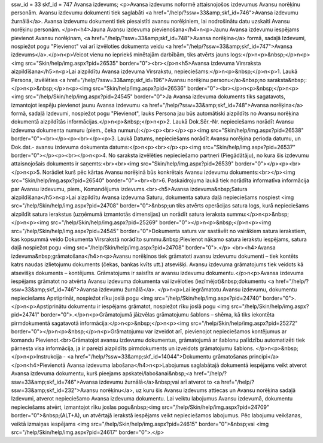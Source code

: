 ssw_id = 33skf_id = 747Avansa izdevums;<p>Avansa izdevums noformē attaisnojošos izdevumus Avansu norēķinu personām. Avansu izdevumu dokumenti tiek saglabāti <a href="/help/?ssw=33&amp;skf_id=746">Avansa izdevumu žurnālā</a>. Avansa izdevumu dokumenti tiek piesaistīti avansu norēķiniem, lai nodrošinātu datu uzskaiti Avansu norēķinu personām. </p>\n<h4>Jauna Avansu izdevuma pievienošana</h4>\n<p>Jaunu Avansa izdevumu iespējams pievienot Avansu norēķinam, <a href="/help/?ssw=33&amp;skf_id=748">Avansa norēķina</a> formā, sadaļā Izdevumi, nospiežot pogu "Pievienot" vai arī izvēloties dokumenta veidu <a href="/help/?ssw=33&amp;skf_id=747">Avansa izdevums</a>.</p>\n<p>Veicot vienu no iepriekš minētajām darbībām, tiks atvērts jauns logs:</p>\n<p>&nbsp;</p>\n<p><img src="Skin/help/img.aspx?pid=26535" border="0"><br></p>\n<h5>Avansa izdevuma Virsraksta aizpildīšana</h5>\n<p>Lai aizpildītu Avansa izdevuma Virsrakstu, nepieciešams:</p>\n<p>&nbsp;</p>\n<p>1. Laukā Persona, izvēlēties <a href="/help/?ssw=33&amp;skf_id=196">Avansu norēķinu personu</a>&nbsp;no saraksta&nbsp;:</p>\n<p>&nbsp;</p>\n<p><img src="Skin/help/img.aspx?pid=26536" border="0"><br></p>\n<p>&nbsp;</p>\n<p><img src="/help/Skin/help/img.aspx?pid=24545" border="0">Ja Avansa izdevuma dokuments tiks sagatavots, izmantojot iespēju pievienot jaunu Avansa izdevumu <a href="/help/?ssw=33&amp;skf_id=748">Avansa norēķina</a> formā, sadaļā Izdevumi, nospiežot pogu "Pievienot", lauks Persona jau būs automātiski aizpildīts no Avansu norēķina dokumentā aizpildītās informācijas.</p>\n<p>&nbsp;</p>\n<p>2. Laukā Dok.Sēr.-Nr. nepieciešams norādīt Avansu izdevuma dokumenta numuru (piem., čeka numuru):</p><p><br></p><p><img src="Skin/help/img.aspx?pid=26538" border="0"><br></p><p><br></p><p>3. Laukā Datums, nepieciešams norādīt Avansu norēķina perioda datumu, un Dok.dat.- avansu izdevuma dokumenta datums:</p>\n<p><br></p><p><img src="Skin/help/img.aspx?pid=26537" border="0"></p><p><br></p>\n<p>4. No saraksta izvēlēties nepieciešamo partneri (Piegādātāju), no kura šis izdevumu attaisnojošais dokuments ir saņemts:<br><br><img src="Skin/help/img.aspx?pid=26539" border="0"></p><p><br></p>\n<p>5. Norādiet kurš pēc kārtas Avansu norēķinā būs konkrētais Avansu izdevumu dokuments:<br></p><img src="Skin/help/img.aspx?pid=26540" border="0"><br><br>6. Paskaidrojuma laukā tiek norādīta informatīva informācija par Avansu izdevumu, piem., Komandējuma izdevums.<br><h5>Avansa izdevuma&nbsp;Satura aizpildīšana</h5>\n<p>Lai aizpildītu Avansa izdevuma Saturu, dokumenta satura daļā nepieciešams nospiest <img src="/help/Skin/help/img.aspx?pid=24708" border="0">&nbsp;un tiks atvērts operācijas satura logs, kurā nepieciešams aizpildīt satura ierakstus (uzņēmumā izmantotās dimensijas) un norādīt satura ieraksta summu:</p>\n<p>&nbsp;</p>\n<p><img src="/help/Skin/help/img.aspx?pid=25269" border="0"></p>\n<p>&nbsp;</p>\n<p><img src="/help/Skin/help/img.aspx?pid=24545" border="0">Dokumenta saturs var sastāvēt no vairākiem satura ierakstiem, kas kopsummā veido Dokumenta Virsrakstā norādīto summu.&nbsp;Pievienot nākamo satura ierakstu iespējams, satura daļā nospiežot pogu <img src="/help/Skin/help/img.aspx?pid=24708" border="0">.</p> <br><h4>Avansa izdevuma&nbsp;grāmatošana</h4>\n<p>Avansu norēķinos tiek grāmatoti avansu izdevumu dokumenti – tiek kontēts katrs naudas izlietojumu dokuments (čekas, bankas kvīts utt.) atsevišķi. Avansu izdevuma grāmatojums tiek veidots kā atsevišķs dokuments – kontējums. Grāmatojums ir saistīts ar avansu izdevumu dokumentu.</p>\n<p>Avansa izdevuma iespējams grāmatot no atvērta Avansu izdevuma dokumenta vai izvēloties (iezīmējot)&nbsp;dokumentu <a href="/help/?ssw=33&amp;skf_id=746">Avansa izdevumu žurnālā</a>. </p>\n<p>Lai iegrāmatotu Avansu izdevumu, dokumentu nepieciešams Apstiprināt, nospiežot rīku joslā pogu <img src="/help/Skin/help/img.aspx?pid=24740" border="0">.</p>\n<p>Apstiprinātu dokumentu ir iespējams grāmatot, nospiežot rīku joslā pogu <img src="/help/Skin/help/img.aspx?pid=24741" border="0">.</p>\n<p>Grāmatojumā jāizvēlas grāmatojumu šablons – shēma, kā tiks iekontēta pirmdokumentā sagatavotā informācija:</p>\n<p>&nbsp;</p>\n<p><img src="/help/Skin/help/img.aspx?pid=25272" border="0"></p>\n<p>&nbsp;</p>\n<p>Grāmatojumu var izveidot arī, pievienojot nepieciešamos kontējumus ar komandu Pievienot.<br>Grāmatojot avansu izdevumu dokumentus, grāmatojumā ar šablonu palīdzību automatizēti tiek pārnesta visa informācija, ja ir pareizi aizpildīts pirmdokuments un izveidots grāmatojumu šablons. </p>\n<p>&nbsp;</p>\n<p>Instrukcija - <a href="/help/?ssw=33&amp;skf_id=14044">Dokumentu grāmatošanas principi</a></p>\n<h4>Pievienotā Avansa izdevuma labošana</h4>\n<p>Labojumus saglabātajā dokumentā iespējams veikt atverot Avansa izdevuma dokumentu, kurš pieejams apskatei/labošanai&nbsp;<a href="/help/?ssw=33&amp;skf_id=746">Avansa izdevumu žurnālā</a>&nbsp;vai arī atverot to <a href="/help/?ssw=33&amp;skf_id=232">Avansu norēķinu</a>, uz kuru šis Avansu izdevums attiecas un Avansu norēķina sadaļā Izdevumi, atverot nepieciešamo Avansa izdevuma dokumentu. Lai veiktu labojumus Avansu izdevumā, dokumentu nepieciešams atvērt, izmantojot rīku joslas pogu&nbsp;<img src="/help/Skin/help/img.aspx?pid=24709" border="0">&nbsp;(ALT+A), un atvērtajā ierakstā iespējams veikt nepieciešamos labojumus. Pēc labojumu veikšanas, veiktā izmaiņas iespējams <img src="/help/Skin/help/img.aspx?pid=24615" border="0">&nbsp;vai <img src="/help/Skin/help/img.aspx?pid=24617" border="0">.</p>